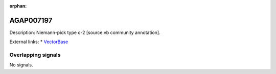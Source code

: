 :orphan:

AGAP007197
=============





Description: Niemann-pick type c-2 [source:vb community annotation].

External links:
* `VectorBase <https://www.vectorbase.org/Anopheles_gambiae/Gene/Summary?g=AGAP007197>`_

Overlapping signals
-------------------



No signals.


